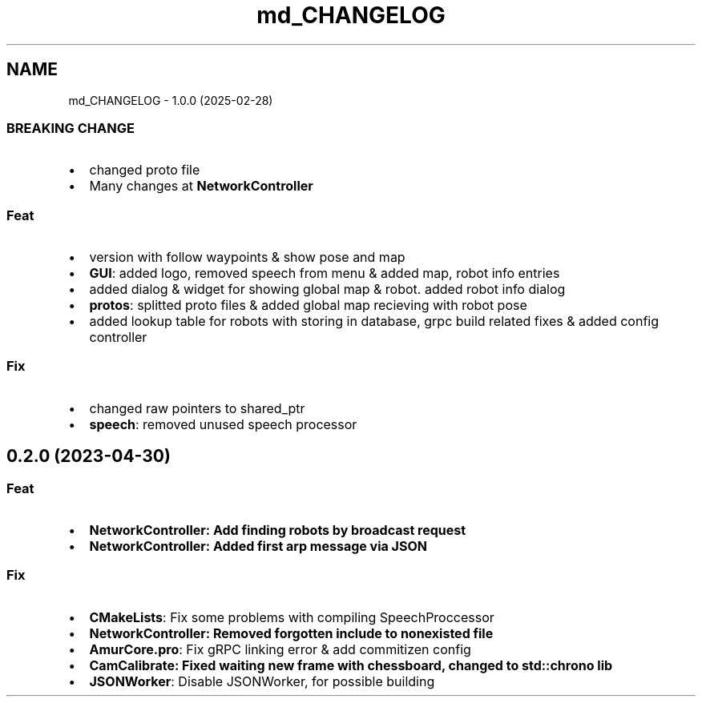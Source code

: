 .TH "md_CHANGELOG" 3 "Fri Feb 28 2025" "Version 1.0" "AmurCore" \" -*- nroff -*-
.ad l
.nh
.SH NAME
md_CHANGELOG \- 1\&.0\&.0 (2025-02-28) 

.SS "BREAKING CHANGE"
.IP "\(bu" 2
changed proto file
.IP "\(bu" 2
Many changes at \fBNetworkController\fP
.PP
.SS "Feat"
.IP "\(bu" 2
version with follow waypoints & show pose and map
.IP "\(bu" 2
\fBGUI\fP: added logo, removed speech from menu & added map, robot info entries
.IP "\(bu" 2
added dialog & widget for showing global map & robot\&. added robot info dialog
.IP "\(bu" 2
\fBprotos\fP: splitted proto files & added global map recieving with robot pose
.IP "\(bu" 2
added lookup table for robots with storing in database, grpc build related fixes & added config controller
.PP
.SS "Fix"
.IP "\(bu" 2
changed raw pointers to shared_ptr
.IP "\(bu" 2
\fBspeech\fP: removed unused speech processor
.PP
.SH "0\&.2\&.0 (2023-04-30)"
.PP
.SS "Feat"
.IP "\(bu" 2
\fB\fBNetworkController\fP\fP: Add finding robots by broadcast request
.IP "\(bu" 2
\fB\fBNetworkController\fP\fP: Added first arp message via JSON
.PP
.SS "Fix"
.IP "\(bu" 2
\fBCMakeLists\fP: Fix some problems with compiling SpeechProccessor
.IP "\(bu" 2
\fB\fBNetworkController\fP\fP: Removed forgotten include to nonexisted file
.IP "\(bu" 2
\fBAmurCore\&.pro\fP: Fix gRPC linking error & add commitizen config
.IP "\(bu" 2
\fB\fBCamCalibrate\fP\fP: Fixed waiting new frame with chessboard, changed to std::chrono lib
.IP "\(bu" 2
\fBJSONWorker\fP: Disable JSONWorker, for possible building 
.PP

